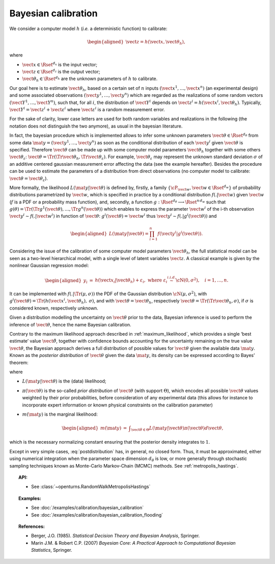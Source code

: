 .. _bayesian_calibration:

Bayesian calibration
--------------------

We consider a computer model :math:`h` (*i.e.* a deterministic function)
to calibrate:

.. math::

   \begin{aligned}
       \vect{z} = h(\vect{x}, \vect{\theta}_h),
     \end{aligned}

where

-  :math:`\vect{x} \in \Rset^{d_x}` is the input vector;

-  :math:`\vect{z} \in \Rset^{d_z}` is the output vector;

-  :math:`\vect{\theta}_h \in \Rset^{d_h}` are the unknown parameters of
   :math:`h` to calibrate.

Our goal here is to estimate :math:`\vect{\theta}_h`, based on a certain
set of :math:`n` inputs :math:`(\vect{x}^1, \ldots, \vect{x}^n)` (an
experimental design) and some associated observations
:math:`(\vect{y}^1, \ldots, \vect{y}^n)` which are regarded as the
realizations of some random vectors
:math:`(\vect{Y}^1, \ldots, \vect{Y}^n)`, such that, for all :math:`i`,
the distribution of :math:`\vect{Y}^i` depends on
:math:`\vect{z}^i = h(\vect{x}^i, \vect{\theta}_h)`. Typically,
:math:`\vect{Y}^i = \vect{z}^i + \vect{\varepsilon}^i` where
:math:`\vect{\varepsilon}^i` is a random measurement error.

For the sake of clarity, lower case letters are used for both random
variables and realizations in the following (the notation does not
distinguish the two anymore), as usual in the bayesian literature.

In fact, the bayesian procedure which is implemented allows to infer
some unknown parameters :math:`\vect{\theta}\in\Rset^{d_\theta}` from
some data :math:`\mat{y} = (\vect{y}^1, \ldots, \vect{y}^n)` as soon as
the conditional distribution of each :math:`\vect{y}^i` given
:math:`\vect{\theta}` is specified. Therefore :math:`\vect{\theta}` can
be made up with some computer model parameters :math:`\vect{\theta}_h`
together with some others :math:`\vect{\theta}_\varepsilon`:
:math:`\vect{\theta} = \Tr{(\Tr{\vect{\theta}_h}, \Tr{\vect{\theta}_\varepsilon})}`.
For example, :math:`\vect{\theta}_\varepsilon` may represent the unknown
standard deviation :math:`\sigma` of an additive centered gaussian
measurement error affecting the data (see the example hereafter).
Besides the procedure can be used to estimate the parameters of a
distribution from direct observations (no computer model to calibrate:
:math:`\vect{\theta} = \vect{\theta}_\varepsilon`).

More formally, the likelihood :math:`L(\mat{y} | \vect{\theta})` is
defined by, firstly, a family
:math:`\{\cP_{\vect{w}}, \vect{w} \in \Rset^{d_w}\}` of probability
distributions parametrized by :math:`\vect{w}`, which is specified in
practice by a conditional distribution :math:`f(.|\vect{w})` given
:math:`\vect{w}` (:math:`f` is a PDF or a probability mass function),
and, secondly, a function
:math:`g:\Rset^{d_\theta} \longrightarrow \Rset^{n\,d_w}` such that
:math:`g(\theta) = \Tr{(\Tr{g^1(\vect{\theta})}, \ldots, \Tr{g^n(\vect{\theta})})}`
which enables to express the parameter :math:`\vect{w}^i` of the i-th
observation :math:`\vect{y}^i \sim f(.|\vect{w}^i)` in function of
:math:`\vect{\theta}`: :math:`g^i(\vect{\theta}) = \vect{w}^i` thus
:math:`\vect{y}^i \sim f(.|g^i(\vect{\theta}))` and

.. math::

   \begin{aligned}
       L(\mat{y} | \vect{\theta}) = \prod_{i=1}^n f(\vect{y}^i|g^i(\vect{\theta})).
     \end{aligned}

Considering the issue of the calibration of some computer model
parameters :math:`\vect{\theta}_h`, the full statistical model can be
seen as a two-level hierarchical model, with a single level of latent
variables :math:`\vect{z}`. A classical example is given by the
nonlinear Gaussian regression model:

.. math::

   \begin{aligned}
       y_i &=& h(\vect{x}_i|\vect{\theta}_h) + \varepsilon_i,
       \mbox{ where } \varepsilon_i \stackrel{i.i.d.}{\sim} \cN(0, \sigma^2),
       \quad i = 1,\ldots, n.
     \end{aligned}

It can be implemented with :math:`f(.|\Tr{(\mu, \sigma)})` the PDF of
the Gaussian distribution :math:`\cN(\mu, \sigma^2)`, with
:math:`g^i(\vect{\theta}) = \Tr{(h(\vect{x}^i, \vect{\theta}_h), \:\sigma)}`,
and with :math:`\vect{\theta} = \vect{\theta}_h`, respectively
:math:`\vect{\theta} = \Tr{(\Tr{\vect{\theta}_h}, \sigma)}`, if
:math:`\sigma` is considered known, respectively unknown.

Given a distribution modelling the uncertainty on :math:`\vect{\theta}`
prior to the data, Bayesian inference is used to perform the inference
of :math:`\vect{\theta}`, hence the name Bayesian calibration.

Contrary to the maximum likelihood approach described in :ref:`maximum_likelihood`, which
provides a single ‘best estimate’ value :math:`\hat{\vect{\theta}}`,
together with confidence bounds accounting for the uncertainty remaining
on the true value :math:`\vect{\theta}`, the Bayesian approach derives a
full distribution of possible values for :math:`\vect{\theta}` given the
available data :math:`\mat{y}`. Known as the *posterior distribution* of
:math:`\vect{\theta}` given the data :math:`\mat{y}`, its density can be
expressed according to Bayes’ theorem:

.. math::
  :label: postdistribution

   \begin{aligned}
       \pi(\vect{\theta} | \mat{y}) &=& \frac{L(\mat{y} | \vect{\theta}) \times \pi(\vect{\theta})}{m(\mat{y})},
     \end{aligned}

where

-  :math:`L(\mat{y} | \vect{\theta})` is the (data) likelihood;

-  :math:`\pi(\vect{\theta})` is the so-called *prior distribution* of
   :math:`\vect{\theta}` (with support :math:`\Theta`), which encodes
   all possible :math:`\vect{\theta}` values weighted by their prior
   probabilities, before consideration of any experimental data (this
   allows for instance to incorporate expert information or known
   physical constraints on the calibration parameter)

-  :math:`m(\mat{y})` is the marginal likelihood:

   .. math::

      \begin{aligned}
            m(\mat{y}) &=& \displaystyle\int_{\vect{\theta}\in\Theta} L(\mat{y} | \vect{\theta}) \pi(\vect{\theta}) d\vect{\theta},
          \end{aligned}

which is the necessary normalizing constant ensuring that the
posterior density integrates to :math:`1`.

Except in very simple cases, :eq:`postdistribution` has, in general,
no closed form. Thus, it must be approximated, either using numerical
integration when the parameter space dimension :math:`d_\theta` is low,
or more generally through stochastic sampling techniques known as
Monte-Carlo Markov-Chain (MCMC) methods. See :ref:`metropolis_hastings`.

.. topic:: API:

    - See :class:`~openturns.RandomWalkMetropolisHastings`

.. topic:: Examples:

    - See :doc:`/examples/calibration/bayesian_calibration`
    - See :doc:`/examples/calibration/bayesian_calibration_flooding`

.. topic:: References:

    - Berger, J.O. (1985). *Statistical Decision Theory and Bayesian Analysis*, Springer.
    - Marin J.M. \& Robert C.P. (2007) *Bayesian Core: A Practical Approach to Computational Bayesian Statistics*, Springer.
